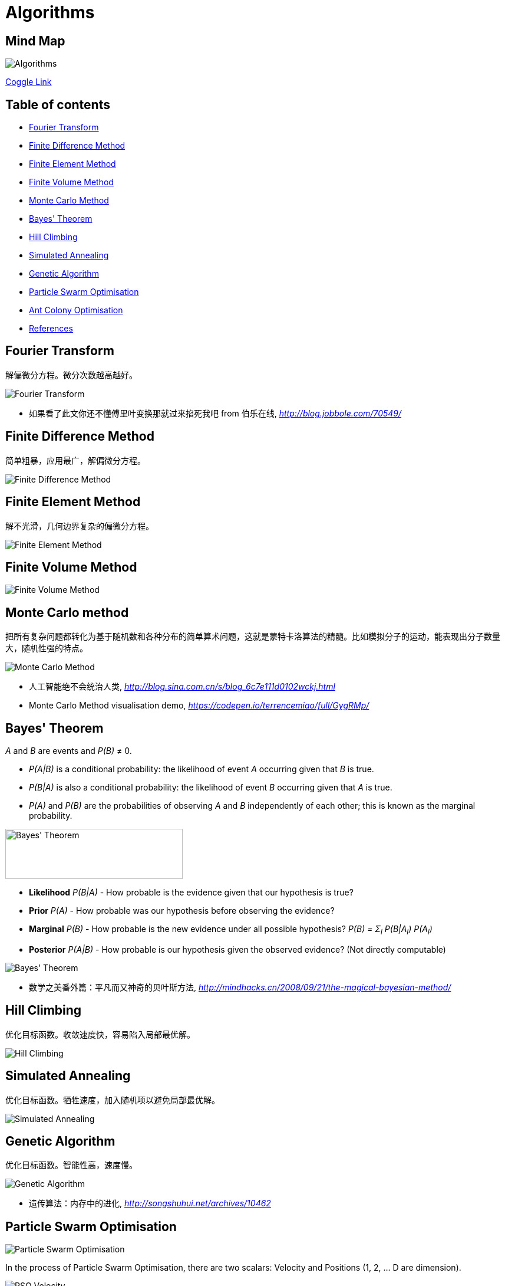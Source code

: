 Algorithms
==========

Mind Map
--------

image::https://coggle-downloads.s3.eu-west-1.amazonaws.com/0f6279ebef899b7aeacdaf32469cce3f463060ba1f7e099de7745a448de656cd/Algorithms.png?AWSAccessKeyId=ASIAJB452XSC52MDB4PQ&Expires=1513683246&Signature=aBjxIoCG8hBVcVjXjoZ7FRBckfE%3D&x-amz-security-token=FQoDYXdzELX%2F%2F%2F%2F%2F%2F%2F%2F%2F%2FwEaDN0d1itQdm5lk2IFnSLxAdm0V411xlGH79ZfVZMYVX7VA1r5%2Fr95u32jl9KTOvnHRq7ohkX3E8Q3V36f4ZyNf1rTPB5flQ6NXUJ5tj6tnTdUbz%2BbhBS4JKknTntb0%2BVga6pj6H6Q0hAhDDzKw%2BiAEYAAWRRf9OtJEUvPgMbyTy6dPF8Y%2FI5BY%2FAwmFX8zk6%2Bc20vK02xzyMCQ66to2uBPM9vnNcQ4p8e%2FYIRIEsNkPDdW87kBU1iEOX71rrxpA%2FVhRz5dnXr6paoHI9n4g9EOOXT%2FVuLnN9JA%2B21y32uth%2B79Jv0HQWIU3UwJ%2FpMoYU3mnZ0%2Blo60Jk1sUs0wxE7NkUo%2BpHi0QU%3D[Algorithms]

https://coggle.it/diagram/Wi5oYCue3QABUTIE/f776afc45f1043295ceb134e56c2d2f60d057b95e497375193ce8c8088a56a70[Coggle Link]

Table of contents
-----------------

- <<Fourier, Fourier Transform>>
- <<FDM, Finite Difference Method>>
- <<FEM, Finite Element Method>>
- <<FVM, Finite Volume Method>>
- <<Monte-Carlo, Monte Carlo Method>>
- <<Bayes, Bayes' Theorem>>
- <<Hill, Hill Climbing>>
- <<Annealing, Simulated Annealing>>
- <<Genetic, Genetic Algorithm>>
- <<PSO, Particle Swarm Optimisation>>
- <<ACO, Ant Colony Optimisation>>
- <<References>>


[[Fourier]]
Fourier Transform
-----------------

解偏微分方程。微分次数越高越好。

image::Fourier{sp}Transform.jpg[Fourier Transform]

- 如果看了此文你还不懂傅里叶变换那就过来掐死我吧 from 伯乐在线, _http://blog.jobbole.com/70549/_


[[FDM]]
Finite Difference Method
------------------------

简单粗暴，应用最广，解偏微分方程。

image::Finite{sp}Difference{sp}Method.svg[Finite Difference Method]


[[FEM]]
Finite Element Method
---------------------

解不光滑，几何边界复杂的偏微分方程。

image::Finite{sp}Element{sp}Method.jpg[Finite Element Method]


[[FVM]]
Finite Volume Method
--------------------

image::Finite{sp}Volume{sp}Method.jpg[Finite Volume Method]


[[Monte-Carlo]]
Monte Carlo method
------------------

把所有复杂问题都转化为基于随机数和各种分布的简单算术问题，这就是蒙特卡洛算法的精髓。比如模拟分子的运动，能表现出分子数量大，随机性强的特点。

image::Monte{sp}Carlo{sp}Method.jpg[Monte Carlo Method]

- 人工智能绝不会统治人类, _http://blog.sina.com.cn/s/blog_6c7e111d0102wckj.html_
- Monte Carlo Method visualisation demo, _https://codepen.io/terrencemiao/full/GygRMp/_


[[Bayes]]
Bayes' Theorem
--------------

_A_ and _B_ are events and _P(B)_ ≠ 0.

- _P(A|B)_ is a conditional probability: the likelihood of event _A_ occurring given that _B_ is true.
- _P(B|A)_ is also a conditional probability: the likelihood of event _B_ occurring given that _A_ is true.
- _P(A)_ and _P(B)_ are the probabilities of observing _A_ and _B_ independently of each other; this is known as the marginal probability.

image::https://qph.ec.quoracdn.net/main-qimg-003a7aaa0935215238a082f0412fb564[Bayes' Theorem, 301, 85]

- **Likelihood** _P(B|A)_ - How probable is the evidence given that our hypothesis is true?
- **Prior** _P(A)_ - How probable was our hypothesis before observing the evidence?
- **Marginal** _P(B)_ - How probable is the new evidence under all possible hypothesis? _P(B) = Σ~i~ P(B|A~i~) P(A~i~)_
- **Posterior** _P(A|B)_ - How probable is our hypothesis given the observed evidence? (Not directly computable)

image::Bayes'{sp}Theorem.svg[Bayes' Theorem]

- 数学之美番外篇：平凡而又神奇的贝叶斯方法, _http://mindhacks.cn/2008/09/21/the-magical-bayesian-method/_

[[Hill]]
Hill Climbing
-------------

优化目标函数。收敛速度快，容易陷入局部最优解。

image::Hill{sp}Climbing.png[Hill Climbing]


[[Annealing]]
Simulated Annealing
-------------------

优化目标函数。牺牲速度，加入随机项以避免局部最优解。

image::Simulated{sp}Annealing.gif[Simulated Annealing]


[[Genetic]]
Genetic Algorithm
-----------------

优化目标函数。智能性高，速度慢。

image::Genetic{sp}Algorithm.jpg[Genetic Algorithm]

- 遗传算法：内存中的进化, _http://songshuhui.net/archives/10462_


[[PSO]]
Particle Swarm Optimisation
---------------------------

image::Particle{sp}Swarm{sp}Optimisation.gif[Particle Swarm Optimisation]

In the process of Particle Swarm Optimisation, there are two scalars: Velocity and Positions (1, 2, ... D are dimension).

image::PSO{sp}Velocity.jpg[PSO Velocity]

image::PSO{sp}Positions.jpg[PSO Positions]

_pBest~i~^d^_ be the best known position of particle _i_ and _gBest^d^_ be the best known position of the entire swarm. _w_ is weight, _c~1~_, _c~2~_ are selected by the practitioner and control the behaviour and efficacy of the PSO method. _rand~1~^d^_, _rand~2~^d^_ are random number between [0, 1].

image::PSO{sp}Formula.jpg[PSO Formula]


[[ACO]]
Ant Colony Optimisation
-----------------------

image::Ant{sp}Colony{sp}Optimisation.gif[Visual demo of Ant Colony Optimisation]

- Ant Colony Optimization (ACO), _https://terrencemiao.github.io/blog/2017/06/30/Ant-Colony-Optimization-ACO/_


[[References]]
References
----------

- Naughty's blog, _https://my.oschina.net/taogang_
